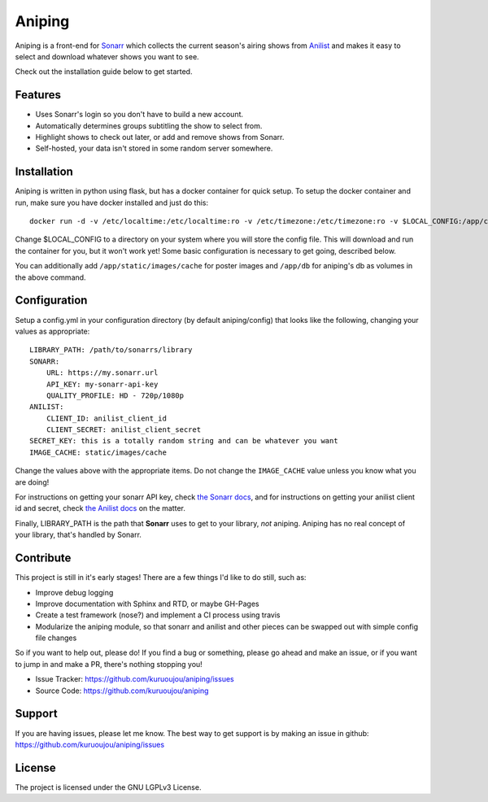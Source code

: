 Aniping
========

.. image:: https://img.shields.io/docker/automated/kuroshi/aniping.svg   
   :target: https://hub.docker.com/r/kuroshi/aniping/
.. image:: https://readthedocs.org/projects/aniping/badge/?version=latest
   :target: http://aniping.readthedocs.io/en/latest/?badge=latest

Aniping is a front-end for `Sonarr <https://sonarr.tv/>`_ which collects the current
season's airing shows from `Anilist <https://anilist.co/>`_ and makes it easy to
select and download whatever shows you want to see.

Check out the installation guide below to get started.

Features
--------

- Uses Sonarr's login so you don't have to build a new account.
- Automatically determines groups subtitling the show to select from.
- Highlight shows to check out later, or add and remove shows from Sonarr.
- Self-hosted, your data isn't stored in some random server somewhere.

Installation
------------

Aniping is written in python using flask, but has a docker container for quick
setup. To setup the docker container and run, make sure you have docker installed
and just do this::

    docker run -d -v /etc/localtime:/etc/localtime:ro -v /etc/timezone:/etc/timezone:ro -v $LOCAL_CONFIG:/app/config -p 80:80 kuroshi/aniping

Change $LOCAL_CONFIG to a directory on your system where you will store the config
file. This will download and run the container for you, but it won't work yet! 
Some basic configuration is necessary to get going, described below.

You can additionally add ``/app/static/images/cache`` for poster images and 
``/app/db`` for aniping's db as volumes in the above command.

Configuration
-------------

Setup a config.yml in your configuration directory (by default aniping/config)
that looks like the following, changing your values as appropriate::

    LIBRARY_PATH: /path/to/sonarrs/library
    SONARR:
        URL: https://my.sonarr.url
        API_KEY: my-sonarr-api-key
        QUALITY_PROFILE: HD - 720p/1080p
    ANILIST:
        CLIENT_ID: anilist_client_id
        CLIENT_SECRET: anilist_client_secret
    SECRET_KEY: this is a totally random string and can be whatever you want
    IMAGE_CACHE: static/images/cache
    
Change the values above with the appropriate items. Do not change the ``IMAGE_CACHE``
value unless you know what you are doing! 

For instructions on getting your sonarr API key, check `the Sonarr docs 
<https://github.com/Sonarr/Sonarr/wiki/API#api-key>`_, and for instructions on 
getting your anilist client id and secret, check `the Anilist docs 
<https://anilist-api.readthedocs.io/en/latest/introduction.html#creating-a-client>`_ 
on the matter.

Finally, LIBRARY_PATH is the path that **Sonarr** uses to get to your library,
*not* aniping. Aniping has no real concept of your library, that's handled by
Sonarr.

Contribute
----------
This project is still in it's early stages! There are a few things I'd like to do
still, such as:

- Improve debug logging
- Improve documentation with Sphinx and RTD, or maybe GH-Pages
- Create a test framework (nose?) and implement a CI process using travis
- Modularize the aniping module, so that sonarr and anilist and other pieces can
  be swapped out with simple config file changes

So if you want to help out, please do! If you find a bug or something, please go
ahead and make an issue, or if you want to jump in and make a PR, there's nothing
stopping you!

- Issue Tracker: `<https://github.com/kuruoujou/aniping/issues>`_
- Source Code: `<https://github.com/kuruoujou/aniping>`_

Support
-------

If you are having issues, please let me know.
The best way to get support is by making an issue in github:
`<https://github.com/kuruoujou/aniping/issues>`_

License
-------

The project is licensed under the GNU LGPLv3 License.
